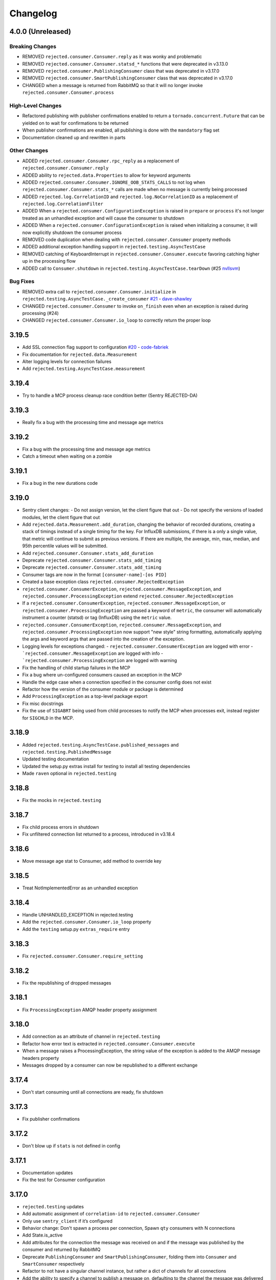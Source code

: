 Changelog
=========

4.0.0 (Unreleased)
------------------

Breaking Changes
^^^^^^^^^^^^^^^^
- REMOVED ``rejected.consumer.Consumer.reply`` as it was wonky and problematic
- REMOVED ``rejected.consumer.Consumer.statsd_*`` functions that were deprecated in v3.13.0
- REMOVED ``rejected.consumer.PublishingConsumer`` class that was deprecated in v3.17.0
- REMOVED ``rejected.consumer.SmartPublishingConsumer`` class that was deprecated in v3.17.0
- CHANGED when a message is returned from RabbitMQ so that it will no longer invoke ``rejected.consumer.Consumer.process``

High-Level Changes
^^^^^^^^^^^^^^^^^^
- Refactored publishing with publisher confirmations enabled to return a ``tornado.concurrent.Future`` that can be yielded on to wait for confirmations to be returned
- When publisher confirmations are enabled, all publishing is done with the ``mandatory`` flag set
- Documentation cleaned up and rewritten in parts

Other Changes
^^^^^^^^^^^^^
- ADDED ``rejected.consumer.Consumer.rpc_reply`` as a replacement of ``rejected.consumer.Consumer.reply``
- ADDED ability to ``rejected.data.Properties`` to allow for keyword arguments
- ADDED ``rejected.consumer.Consumer.IGNORE_OOB_STATS_CALLS`` to not log when ``rejected.consumer.Consumer.stats_*`` calls are made when no message is currently being processed
- ADDED ``rejected.log.CorrelationID`` and ``rejected.log.NoCorrelationID`` as a replacement of ``rejected.log.CorrelationFilter``
- ADDED When a ``rejected.consumer.ConfigurationException`` is raised in ``prepare`` or ``process`` it's not longer treated as an unhandled exception and will cause the consumer to shutdown
- ADDED When a ``rejected.consumer.ConfigurationException`` is raised when initializing a consumer, it will now explicitly shutdown the consumer process
- REMOVED code duplication when dealing with ``rejected.consumer.Consumer`` property methods
- ADDED additional exception handling support in ``rejected.testing.AsyncTestCase``
- REMOVED catching of KeyboardInterrupt in ``rejected.consumer.Consumer.execute`` favoring catching higher up in the processing flow
- ADDED call to ``Consumer.shutdown`` in ``rejected.testing.AsyncTestCase.tearDown`` (#25 `nvllsvm <https://github.com/nvllsvm>`_)

Bug Fixes
^^^^^^^^^
- REMOVED extra call to ``rejected.consumer.Consumer.initialize`` in ``rejected.testing.AsyncTestCase._create_consumer`` `#21 <https://github.com/gmr/rejected/pull/21>`_ - `dave-shawley <https://github.com/dave-shawley>`_
- CHANGED ``rejected.consumer.Consumer`` to invoke ``on_finish`` even when an exception is raised during processing (#24)
- CHANGED ``rejected.consumer.Consumer.io_loop`` to correctly return the proper loop

3.19.5
------

- Add SSL connection flag support to configuration `#20 <https://github.com/gmr/rejected/pull/20>`_ - `code-fabriek <https://github.com/code-fabriek>`_
- Fix documentation for ``rejected.data.Measurement``
- Alter logging levels for connection failures
- Add ``rejected.testing.AsyncTestCase.measurement``

3.19.4
------

- Try to handle a MCP process cleanup race condition better (Sentry REJECTED-DA)

3.19.3
------

- Really fix a bug with the processing time and message age metrics

3.19.2
------

- Fix a bug with the processing time and message age metrics
- Catch a timeout when waiting on a zombie

3.19.1
------

- Fix a bug in the new durations code

3.19.0
------

- Sentry client changes:
  - Do not assign version, let the client figure that out
  - Do not specify the versions of loaded modules, let the client figure that out
- Add ``rejected.data.Measurement.add_duration``, changing the behavior of
  recorded durations, creating a stack of timings instead of a single timing
  for the key. For InfluxDB submissions, if there is a only a single value,
  that metric will continue to submit as previous versions. If there are multiple,
  the average, min, max, median, and 95th percentile values will be submitted.
- Add ``rejected.consumer.Consumer.stats_add_duration``
- Deprecate ``rejected.consumer.Consumer.stats_add_timing``
- Deprecate ``rejected.consumer.Consumer.stats_add_timing``
- Consumer tags are now in the format ``[consumer-name]-[os PID]``
- Created a base exception class ``rejected.consumer.RejectedException``
- ``rejected.consumer.ConsumerException``, ``rejected.consumer.MessageException``,
  and ``rejected.consumer.ProcessingException`` extend ``rejected.consumer.RejectedException``
- If a ``rejected.consumer.ConsumerException``, ``rejected.consumer.MessageException``,
  or ``rejected.consumer.ProcessingException`` are passed a keyword of ``metric``,
  the consumer will automatically instrument a counter (statsd) or tag (InfluxDB)
  using the ``metric`` value.
- ``rejected.consumer.ConsumerException``, ``rejected.consumer.MessageException``,
  and ``rejected.consumer.ProcessingException`` now support "new style" string formatting,
  automatically applying the args and keyword args that are passed into the creation
  of the exception.
- Logging levels for exceptions changed:
  - ``rejected.consumer.ConsumerException`` are logged with error
  - ```rejected.consumer.MessageException`` are logged with info
  - ```rejected.consumer.ProcessingException`` are logged with warning
- Fix the handling of child startup failures in the MCP
- Fix a bug where un-configured consumers caused an exception in the MCP
- Handle the edge case when a connection specified in the consumer config does not exist
- Refactor how the version of the consumer module or package is determined
- Add ``ProcessingException`` as a top-level package export
- Fix misc docstrings
- Fix the use of ``SIGABRT`` being used from child processes to notify the MCP when
  processes exit, instead register for ``SIGCHLD`` in the MCP.

3.18.9
------

- Added ``rejected.testing.AsyncTestCase.published_messages`` and ``rejected.testing.PublishedMessage``
- Updated testing documentation
- Updated the setup.py extras install for testing to install all testing dependencies
- Made ``raven`` optional in ``rejected.testing``

3.18.8
------

- Fix the mocks in ``rejected.testing``

3.18.7
------

- Fix child process errors in shutdown
- Fix unfiltered connection list returned to a process, introduced in v3.18.4

3.18.6
------

- Move message age stat to Consumer, add method to override key

3.18.5
------

- Treat NotImplementedError as an unhandled exception

3.18.4
------

- Handle UNHANDLED_EXCEPTION in rejected.testing
- Add the ``rejected.consumer.Consumer.io_loop`` property
- Add the ``testing`` setup.py ``extras_require`` entry

3.18.3
------

- Fix ``rejected.consumer.Consumer.require_setting``

3.18.2
------

- Fix the republishing of dropped messages

3.18.1
------

- Fix ``ProcessingException`` AMQP header property assignment

3.18.0
------

- Add connection as an attribute of channel in ``rejected.testing``
- Refactor how error text is extracted in ``rejected.consumer.Consumer.execute``
- When a message raises a ProcessingException, the string value of the exception is added to the AMQP message headers property
- Messages dropped by a consumer can now be republished to a different exchange

3.17.4
------

- Don't start consuming until all connections are ready, fix shutdown

3.17.3
------

- Fix publisher confirmations

3.17.2
------

- Don't blow up if ``stats`` is not defined in config

3.17.1
------

- Documentation updates
- Fix the test for Consumer configuration

3.17.0
------

- ``rejected.testing`` updates
- Add automatic assignment of ``correlation-id`` to ``rejected.consumer.Consumer``
- Only use ``sentry_client`` if it’s configured
- Behavior change: Don't spawn a process per connection, Spawn ``qty`` consumers with N connections
- Add State.is_active
- Add attributes for the connection the message was received on and if the message was published by the consumer and returned by RabbitMQ
- Deprecate ``PublishingConsumer`` and ``SmartPublishingConsumer``, folding them into ``Consumer`` and ``SmartConsumer`` respectively
- Refactor to not have a singular channel instance, but rather a dict of channels for all connections
- Add the ability to specify a channel to publish a message on, defaulting to the channel the message was delivered on
- Add a property that indicates the current message that is being processed was returned by RabbitMQ
- Change ``Consumer._execute`` and ``Consumer._set_channel`` to be “public” but will hide from docs.
- Major Process refactor
    - Create a new Connection class to isolate direct AMQP connection/channel management from the Process class.
    - Alter Process to allow for multiple connections. This allows a consumer to consume from multiple AMQP broker connections or have AMQP broker connections that are not used for consuming. This could be useful for consuming from one broker and publishing to another broker in a different data center.
    - Add new ``enabled`` flag in the config for statsd and influxdb stats monitoring
    - Add a new behavior that puts pending messages sent into a ``collections.deque`` when a consumer is processing instead of just blocking on message delivery until processing is done. This could have a negative impact on memory utilization for consumers with large messages, but can be controlled by the ``qos_prefetch`` setting.
    - Process now sends messages returned from RabbitMQ to the Consumer
    - Process now will notify a consumer when RabbitMQ blocks and unblocks a connection

3.16.7
------

- Allow for any AMQP properties when testing

3.16.6
------

- Refactor and cleanup Sentry configuration and behavior

3.16.5
------

- Fix InfluxDB error metrics

3.16.4
------

- Update logging levels in ``rejected.consumer.Consumer._execute``
- Set exception error strings in per-request measurements

3.16.3
------

- Better exception logging/sentry use in async consumers

3.16.2
------

- Fix a bug using -o in Python 3

3.16.1
------

- Add ``rejected.consumer.Consumer.send_exception_to_sentry``

3.16.0
------

- Add ``rejected.testing`` testing framework

3.15.1
------

- Ensure that message age is always a float

3.15.0
------

- Sentry Updates
    - Catch all top-level startup exceptions and send them to sentry
    - Fix the sending of consumer exceptions to sentry

3.14.0
------

- Cleanup the shutdown and provide way to bypass cache in active_processes
- If a consumer has not responded back with stats info after 3 attempts, it will be shutdown and a new consumer will take its place.
- Add the consumer name to the extra values for logging

3.13.4
------

- Properly handle finishing in ``rejected.consumer.Consumer.prepare``
- Fix default/class level config of error exchange, etc

3.13.3
------

- Fix ``rejected.consumer.Consumer.stats_track_duration``

3.13.2
------

- Better backwards compatibility with ``rejected.consumer.Consumer`` "stats" commands

3.13.1
------

- Bugfixes:
    - Construct the proper InfluxDB base URL
    - Fix the mixin __init__ signature to support the new kwargs
    - Remove overly verbose logging

3.13.0
------

- Remove Python 2.6 support
- Documentation Updates
- consumer.Consumer: Accept multiple MESSAGE_TYPEs.
- PublishingConsumer: Remove routing key from metric.
- Add per-consumer sentry configuration
- Refactor Consumer stats and statsd support
- Update to use the per-message measurement
    - Changes how we submit measurements to statsd
      - Drops some redundant measurements that were submitted
      - Renames the exception measurement names
    - Adds support for InfluxDB
